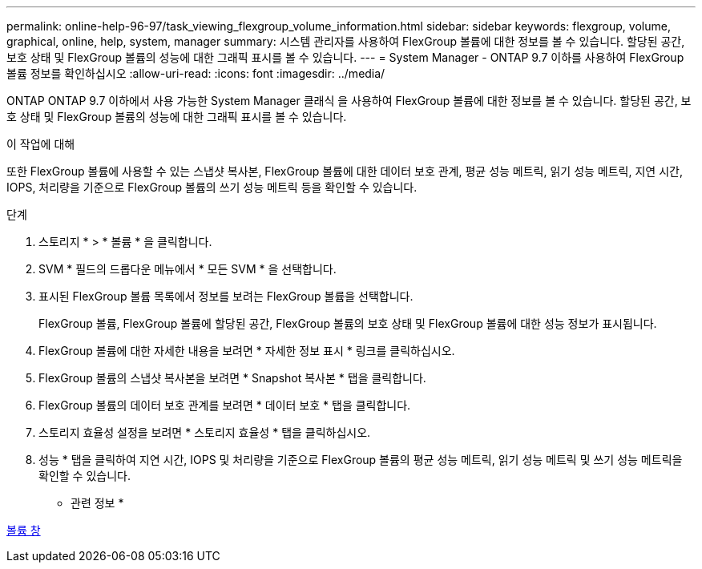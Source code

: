 ---
permalink: online-help-96-97/task_viewing_flexgroup_volume_information.html 
sidebar: sidebar 
keywords: flexgroup, volume, graphical, online, help, system, manager 
summary: 시스템 관리자를 사용하여 FlexGroup 볼륨에 대한 정보를 볼 수 있습니다. 할당된 공간, 보호 상태 및 FlexGroup 볼륨의 성능에 대한 그래픽 표시를 볼 수 있습니다. 
---
= System Manager - ONTAP 9.7 이하를 사용하여 FlexGroup 볼륨 정보를 확인하십시오
:allow-uri-read: 
:icons: font
:imagesdir: ../media/


[role="lead"]
ONTAP ONTAP 9.7 이하에서 사용 가능한 System Manager 클래식 을 사용하여 FlexGroup 볼륨에 대한 정보를 볼 수 있습니다. 할당된 공간, 보호 상태 및 FlexGroup 볼륨의 성능에 대한 그래픽 표시를 볼 수 있습니다.

.이 작업에 대해
또한 FlexGroup 볼륨에 사용할 수 있는 스냅샷 복사본, FlexGroup 볼륨에 대한 데이터 보호 관계, 평균 성능 메트릭, 읽기 성능 메트릭, 지연 시간, IOPS, 처리량을 기준으로 FlexGroup 볼륨의 쓰기 성능 메트릭 등을 확인할 수 있습니다.

.단계
. 스토리지 * > * 볼륨 * 을 클릭합니다.
. SVM * 필드의 드롭다운 메뉴에서 * 모든 SVM * 을 선택합니다.
. 표시된 FlexGroup 볼륨 목록에서 정보를 보려는 FlexGroup 볼륨을 선택합니다.
+
FlexGroup 볼륨, FlexGroup 볼륨에 할당된 공간, FlexGroup 볼륨의 보호 상태 및 FlexGroup 볼륨에 대한 성능 정보가 표시됩니다.

. FlexGroup 볼륨에 대한 자세한 내용을 보려면 * 자세한 정보 표시 * 링크를 클릭하십시오.
. FlexGroup 볼륨의 스냅샷 복사본을 보려면 * Snapshot 복사본 * 탭을 클릭합니다.
. FlexGroup 볼륨의 데이터 보호 관계를 보려면 * 데이터 보호 * 탭을 클릭합니다.
. 스토리지 효율성 설정을 보려면 * 스토리지 효율성 * 탭을 클릭하십시오.
. 성능 * 탭을 클릭하여 지연 시간, IOPS 및 처리량을 기준으로 FlexGroup 볼륨의 평균 성능 메트릭, 읽기 성능 메트릭 및 쓰기 성능 메트릭을 확인할 수 있습니다.


* 관련 정보 *

xref:reference_volumes_window.adoc[볼륨 창]
